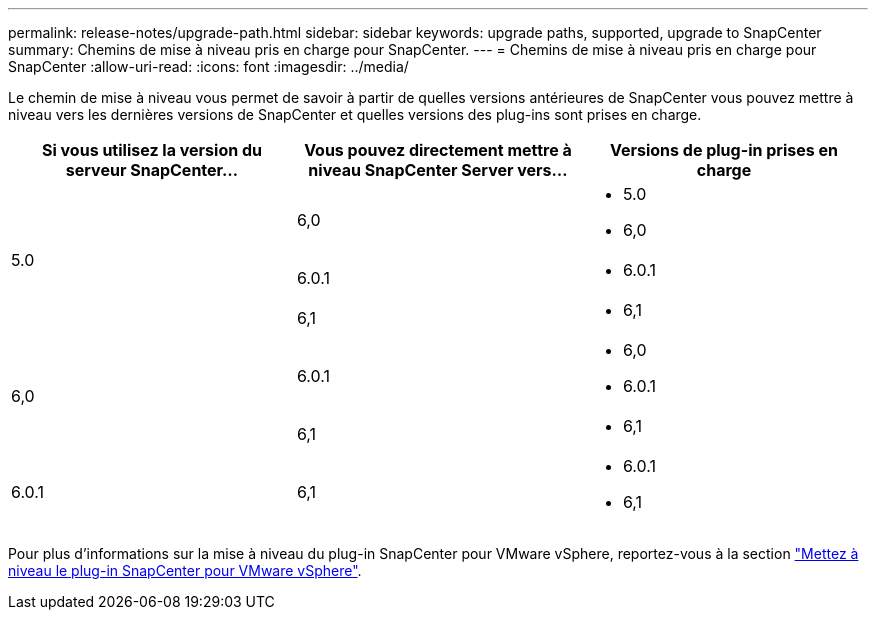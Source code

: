 ---
permalink: release-notes/upgrade-path.html 
sidebar: sidebar 
keywords: upgrade paths, supported, upgrade to SnapCenter 
summary: Chemins de mise à niveau pris en charge pour SnapCenter. 
---
= Chemins de mise à niveau pris en charge pour SnapCenter
:allow-uri-read: 
:icons: font
:imagesdir: ../media/


[role="lead"]
Le chemin de mise à niveau vous permet de savoir à partir de quelles versions antérieures de SnapCenter vous pouvez mettre à niveau vers les dernières versions de SnapCenter et quelles versions des plug-ins sont prises en charge.

|===
| Si vous utilisez la version du serveur SnapCenter... | Vous pouvez directement mettre à niveau SnapCenter Server vers... | Versions de plug-in prises en charge 


.3+| 5.0 | 6,0  a| 
* 5.0
* 6,0




| 6.0.1  a| 
* 6.0.1




| 6,1  a| 
* 6,1




.2+| 6,0  a| 
6.0.1
 a| 
* 6,0
* 6.0.1




| 6,1  a| 
* 6,1




| 6.0.1 | 6,1  a| 
* 6.0.1
* 6,1


|===
Pour plus d'informations sur la mise à niveau du plug-in SnapCenter pour VMware vSphere, reportez-vous à la section https://docs.netapp.com/us-en/sc-plugin-vmware-vsphere/scpivs44_upgrade.html["Mettez à niveau le plug-in SnapCenter pour VMware vSphere"^].
